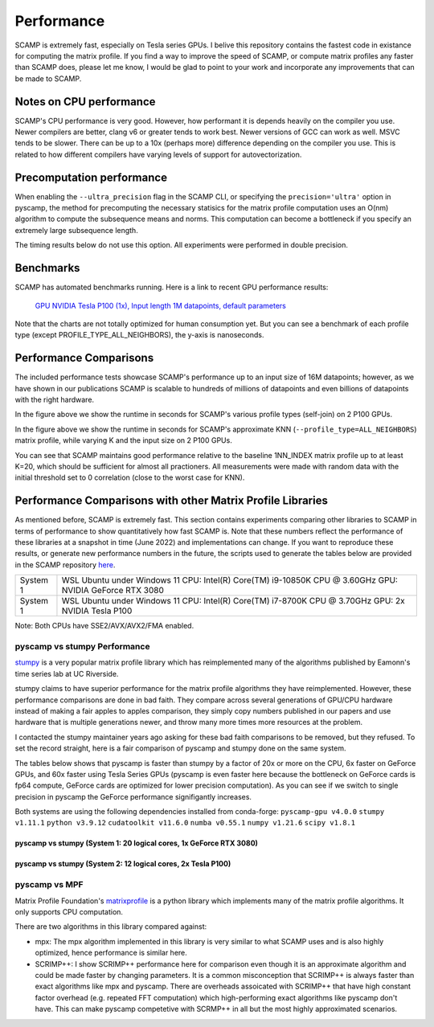 Performance
===========

SCAMP is extremely fast, especially on Tesla series GPUs. I belive this repository contains the fastest code in existance for computing the matrix profile. If you find a way to improve the speed of SCAMP, or compute matrix profiles any faster than SCAMP does, please let me know, I would be glad to point to your work and incorporate any improvements that can be made to SCAMP.

Notes on CPU performance
************************

SCAMP's CPU performance is very good. However, how performant it is depends heavily on the compiler you use. Newer compilers are better, clang v6 or greater tends to work best. Newer versions of GCC can work as well. MSVC tends to be slower. There can be up to a 10x (perhaps more) difference depending on the compiler you use. This is related to how different compilers have varying levels of support for autovectorization.

Precomputation performance
**************************

When enabling the ``--ultra_precision`` flag in the SCAMP CLI, or specifying the ``precision='ultra'`` option in pyscamp, the method for precomputing the necessary statisics for the matrix profile computation uses an O(nm) algorithm to compute the subsequence means and norms. This computation can become a bottleneck if you specify an extremely large subsequence length.

The timing results below do not use this option. All experiments were performed in double precision.

Benchmarks
**********

SCAMP has automated benchmarks running. Here is a link to recent GPU performance results:

 `GPU NVIDIA Tesla P100 (1x), Input length 1M datapoints, default parameters <https://zpzim.github.io/SCAMP/gpu-benchmarks/bench>`_ 

Note that the charts are not totally optimized for human consumption yet. But you can see a benchmark of each profile type (except PROFILE_TYPE_ALL_NEIGHBORS), the y-axis is nanoseconds.

Performance Comparisons
***********************

The included performance tests showcase SCAMP's performance up to an input size of 16M datapoints; however, as we have shown in our publications SCAMP is scalable to hundreds of millions of datapoints and even billions of datapoints with the right hardware.

.. image:: images/SCAMP_Profile_Performance_Comparison.png
  :alt: SCAMP GPU Performance

In the figure above we show the runtime in seconds for SCAMP's various profile types (self-join) on 2 P100 GPUs.

.. image:: images/KNN.png
  :alt: SCAMP KNN Performance

In the figure above we show the runtime in seconds for SCAMP's approximate KNN (``--profile_type=ALL_NEIGHBORS``) matrix profile, while varying K and the input size on 2 P100 GPUs.

You can see that SCAMP maintains good performance relative to the baseline 1NN_INDEX matrix profile up to at least K=20, which should be sufficient for almost all practioners. All measurements were made with random data with the initial threshold set to 0 correlation (close to the worst case for KNN).



Performance Comparisons with other Matrix Profile Libraries
***********************************************************

As mentioned before, SCAMP is extremely fast. This section contains experiments comparing other libraries to SCAMP in terms of performance to show quantitatively how fast SCAMP is. Note that these numbers reflect the performance of these libraries at a snapshot in time (June 2022) and implementations can change. If you want to reproduce these results, or generate new performance numbers in the future, the scripts used to generate the tables below are provided in the SCAMP repository `here <https://github.com/zpzim/SCAMP/blob/master/docs/source/scripts>`_.

+------------+-----------------------------------------------+
| System 1   | WSL Ubuntu under Windows 11                   |
|            | CPU: Intel(R) Core(TM) i9-10850K CPU @ 3.60GHz|
|            | GPU: NVIDIA GeForce RTX 3080                  |
+------------+-----------------------------------------------+
| System 1   | WSL Ubuntu under Windows 11                   |
|            | CPU: Intel(R) Core(TM) i7-8700K CPU @ 3.70GHz |
|            | GPU: 2x NVIDIA Tesla P100                     |
+------------+-----------------------------------------------+

Note: Both CPUs have SSE2/AVX/AVX2/FMA enabled.

pyscamp vs stumpy Performance
^^^^^^^^^^^^^^^^^^^^^^^^^^^^^

`stumpy <https://github.com/TDAmeritrade/stumpy>`_ is a very popular matrix profile library which has reimplemented many of the algorithms published by Eamonn's time series lab at UC Riverside.

stumpy claims to have superior performance for the matrix profile algorithms they have reimplemented. However, these performance comparisons are done in bad faith. They compare across several generations of GPU/CPU hardware instead of making a fair apples to apples comparison, they simply copy numbers published in our papers and use hardware that is multiple generations newer, and throw many more times more resources at the problem.

I contacted the stumpy maintainer years ago asking for these bad faith comparisons to be removed, but they refused. To set the record straight, here is a fair comparison of pyscamp and stumpy done on the same system.

The tables below shows that pyscamp is faster than stumpy by a factor of 20x or more on the CPU, 6x faster on GeForce GPUs, and 60x faster using Tesla Series GPUs (pyscamp is even faster here because the bottleneck on GeForce cards is fp64 compute, GeForce cards are optimized for lower precision computation). As you can see if we switch to single precision in pyscamp the GeForce performance signifigantly increases.

Both systems are using the following dependencies installed from conda-forge: ``pyscamp-gpu v4.0.0`` ``stumpy v1.11.1`` ``python v3.9.12`` ``cudatoolkit v11.6.0`` ``numba v0.55.1`` ``numpy v1.21.6`` ``scipy v1.8.1``

pyscamp vs stumpy (System 1: 20 logical cores, 1x GeForce RTX 3080)
"""""""""""""""""""""""""""""""""""""""""""""""""""""""""""""""""""

.. image:: images/pyscamp-vs-stumpy-cpu-and-geforce.png
  :alt: pyscamp vs stumpy System 1 comparison


pyscamp vs stumpy (System 2: 12 logical cores, 2x Tesla P100)
"""""""""""""""""""""""""""""""""""""""""""""""""""""""""""""""""""

.. image:: images/pyscamp-vs-stumpy-cpu-and-multi-p100.png
  :alt: pyscamp vs stumpy System 2 comparison

pyscamp vs MPF
^^^^^^^^^^^^^^

Matrix Profile Foundation's `matrixprofile <https://github.com/matrix-profile-foundation/matrixprofile>`_ is a python library which implements many of the matrix profile algorithms. It only supports CPU computation.

There are two algorithms in this library compared against:

* mpx: The mpx algorithm implemented in this library is very similar to what SCAMP uses and is also highly optimized, hence performance is similar here.
* SCRIMP++: I show SCRIMP++ performance here for comparison even though it is an approximate algorithm and could be made faster by changing parameters. It is a common misconception that SCRIMP++ is always faster than exact algorithms like mpx and pyscamp. There are overheads assoicated with SCRIMP++ that have high constant factor overhead (e.g. repeated FFT computation) which high-performing exact algorithms like pyscamp don't have. This can make pyscamp competetive with SCRMP++ in all but the most highly approximated scenarios.

.. csv-table:: pyscamp vs mpf (System 1)
   :file: images/pyscamp-vs-mpf-cpu.csv
   :widths: auto
   :header-rows: 1
